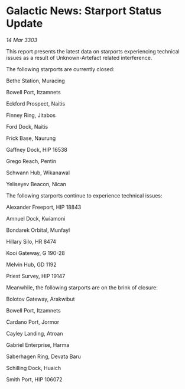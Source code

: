 * Galactic News: Starport Status Update

/14 Mar 3303/

This report presents the latest data on starports experiencing technical issues as a result of Unknown-Artefact related interference. 

The following starports are currently closed: 

Bethe Station, Muracing 

Bowell Port, Itzamnets 

Eckford Prospect, Naitis 

Finney Ring, Jitabos 

Ford Dock, Naitis 

Frick Base, Naurung 

Gaffney Dock, HIP 16538 

Grego Reach, Pentin 

Schwann Hub, Wikanawal 

Yeliseyev Beacon, Nican 

The following starports continue to experience technical issues: 

Alexander Freeport, HIP 18843 

Amnuel Dock, Kwiamoni 

Bondarek Orbital, Munfayl 

Hillary Silo, HR 8474 

Kooi Gateway, G 190-28 

Melvin Hub, GD 1192 

Priest Survey, HIP 19147 

Meanwhile, the following starports are on the brink of closure: 

Bolotov Gateway, Arakwibut 

Bowell Port, Itzamnets 

Cardano Port, Jormor 

Cayley Landing, Atroan 

Gabriel Enterprise, Harma 

Saberhagen Ring, Devata Baru 

Schilling Dock, Huaich 

Smith Port, HIP 106072